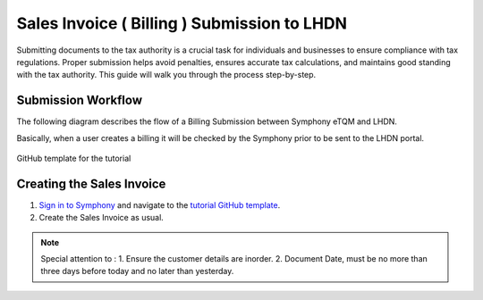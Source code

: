 Sales Invoice ( Billing ) Submission to LHDN
==========

Submitting documents to the tax authority is a crucial task for individuals and businesses to ensure compliance with tax regulations. Proper submission helps avoid penalties, ensures accurate tax calculations, and maintains good standing with the tax authority. This guide will walk you through the process step-by-step.

Submission Workflow
--------------------------------

The following diagram describes the flow of a Billing Submission between Symphony eTQM and LHDN.
 
Basically, when a user creates a billing it will be checked by the Symphony prior to be sent to the LHDN portal. 

.. figure:: images/lhdn_billworkflow.jpg
   :width: 80%
   :align: center
   :alt: GitHub template for the tutorial

   GitHub template for the tutorial

Creating the Sales Invoice
--------------------------------

#. `Sign in to Symphony <http://symphony.metqm.com:8600/symphony>`_ and navigate to the `tutorial GitHub template <https://github.com/readthedocs/tutorial-template/>`_.

#. Create the Sales Invoice as usual. 

.. note::

   Special attention to :
   1. Ensure the customer details are inorder.
   2. Document Date, must be no more than three days before today and no later than yesterday.



